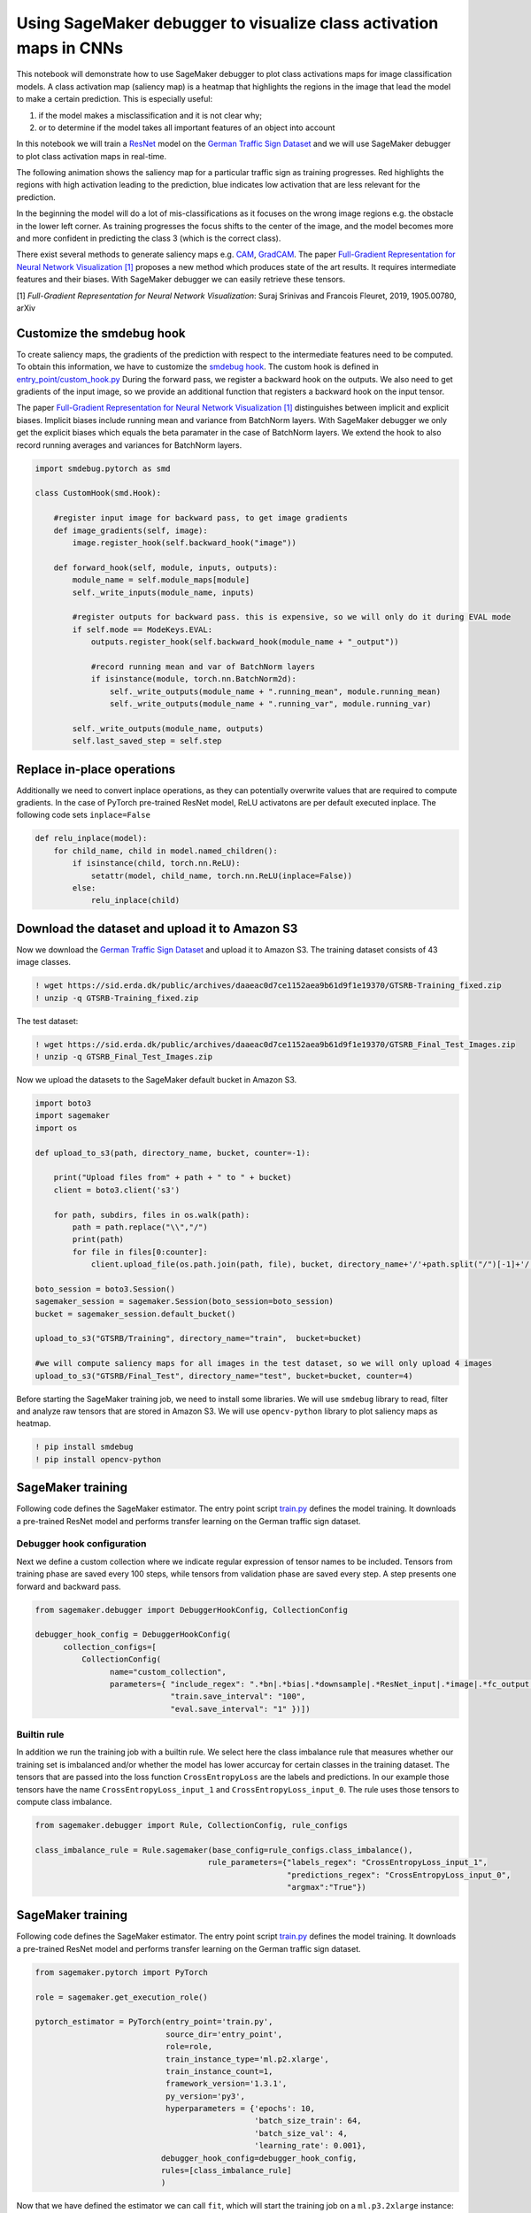 Using SageMaker debugger to visualize class activation maps in CNNs
-------------------------------------------------------------------

This notebook will demonstrate how to use SageMaker debugger to plot
class activations maps for image classification models. A class
activation map (saliency map) is a heatmap that highlights the regions
in the image that lead the model to make a certain prediction. This is
especially useful:

1. if the model makes a misclassification and it is not clear why;

2. or to determine if the model takes all important features of an
   object into account

In this notebook we will train a
`ResNet <https://arxiv.org/abs/1512.03385>`__ model on the `German
Traffic Sign
Dataset <http://benchmark.ini.rub.de/?section=gtsrb&subsection=news>`__
and we will use SageMaker debugger to plot class activation maps in
real-time.

The following animation shows the saliency map for a particular traffic
sign as training progresses. Red highlights the regions with high
activation leading to the prediction, blue indicates low activation that
are less relevant for the prediction.

In the beginning the model will do a lot of mis-classifications as it
focuses on the wrong image regions e.g. the obstacle in the lower left
corner. As training progresses the focus shifts to the center of the
image, and the model becomes more and more confident in predicting the
class 3 (which is the correct class).

|image0|

There exist several methods to generate saliency maps e.g.
`CAM <http://cnnlocalization.csail.mit.edu/>`__,
`GradCAM <https://arxiv.org/abs/1610.02391>`__. The paper `Full-Gradient
Representation for Neural Network Visualization
[1] <https://arxiv.org/abs/1905.00780>`__ proposes a new method which
produces state of the art results. It requires intermediate features and
their biases. With SageMaker debugger we can easily retrieve these
tensors.

[1] *Full-Gradient Representation for Neural Network Visualization*:
Suraj Srinivas and Francois Fleuret, 2019, 1905.00780, arXiv

.. |image0| image:: images/example.gif

Customize the smdebug hook
~~~~~~~~~~~~~~~~~~~~~~~~~~

To create saliency maps, the gradients of the prediction with respect to
the intermediate features need to be computed. To obtain this
information, we have to customize the `smdebug
hook <https://github.com/awslabs/sagemaker-debugger/blob/master/smdebug/pytorch/hook.py>`__.
The custom hook is defined in
`entry_point/custom_hook.py <entry_point/custom_hook.py>`__ During the
forward pass, we register a backward hook on the outputs. We also need
to get gradients of the input image, so we provide an additional
function that registers a backward hook on the input tensor.

The paper `Full-Gradient Representation for Neural Network Visualization
[1] <https://arxiv.org/abs/1905.00780>`__ distinguishes between implicit
and explicit biases. Implicit biases include running mean and variance
from BatchNorm layers. With SageMaker debugger we only get the explicit
biases which equals the beta paramater in the case of BatchNorm layers.
We extend the hook to also record running averages and variances for
BatchNorm layers.

.. code:: python

   import smdebug.pytorch as smd
          
   class CustomHook(smd.Hook):
       
       #register input image for backward pass, to get image gradients
       def image_gradients(self, image):
           image.register_hook(self.backward_hook("image"))
           
       def forward_hook(self, module, inputs, outputs):
           module_name = self.module_maps[module]   
           self._write_inputs(module_name, inputs)
           
           #register outputs for backward pass. this is expensive, so we will only do it during EVAL mode
           if self.mode == ModeKeys.EVAL:
               outputs.register_hook(self.backward_hook(module_name + "_output"))
               
               #record running mean and var of BatchNorm layers
               if isinstance(module, torch.nn.BatchNorm2d):
                   self._write_outputs(module_name + ".running_mean", module.running_mean)
                   self._write_outputs(module_name + ".running_var", module.running_var)
               
           self._write_outputs(module_name, outputs)
           self.last_saved_step = self.step

Replace in-place operations
~~~~~~~~~~~~~~~~~~~~~~~~~~~

Additionally we need to convert inplace operations, as they can
potentially overwrite values that are required to compute gradients. In
the case of PyTorch pre-trained ResNet model, ReLU activatons are per
default executed inplace. The following code sets ``inplace=False``

.. code:: ipython3

    def relu_inplace(model):
        for child_name, child in model.named_children():
            if isinstance(child, torch.nn.ReLU):
                setattr(model, child_name, torch.nn.ReLU(inplace=False))
            else:
                relu_inplace(child)

Download the dataset and upload it to Amazon S3
~~~~~~~~~~~~~~~~~~~~~~~~~~~~~~~~~~~~~~~~~~~~~~~

Now we download the `German Traffic Sign
Dataset <http://benchmark.ini.rub.de/?section=gtsrb&subsection=news>`__
and upload it to Amazon S3. The training dataset consists of 43 image
classes.

.. code:: ipython3

    ! wget https://sid.erda.dk/public/archives/daaeac0d7ce1152aea9b61d9f1e19370/GTSRB-Training_fixed.zip
    ! unzip -q GTSRB-Training_fixed.zip

The test dataset:

.. code:: ipython3

    ! wget https://sid.erda.dk/public/archives/daaeac0d7ce1152aea9b61d9f1e19370/GTSRB_Final_Test_Images.zip
    ! unzip -q GTSRB_Final_Test_Images.zip

Now we upload the datasets to the SageMaker default bucket in Amazon S3.

.. code:: ipython3

    import boto3
    import sagemaker
    import os
    
    def upload_to_s3(path, directory_name, bucket, counter=-1):
        
        print("Upload files from" + path + " to " + bucket)
        client = boto3.client('s3')
        
        for path, subdirs, files in os.walk(path):
            path = path.replace("\\","/")
            print(path)
            for file in files[0:counter]:
                client.upload_file(os.path.join(path, file), bucket, directory_name+'/'+path.split("/")[-1]+'/'+file)
                
    boto_session = boto3.Session()
    sagemaker_session = sagemaker.Session(boto_session=boto_session)
    bucket = sagemaker_session.default_bucket()
    
    upload_to_s3("GTSRB/Training", directory_name="train",  bucket=bucket)
    
    #we will compute saliency maps for all images in the test dataset, so we will only upload 4 images 
    upload_to_s3("GTSRB/Final_Test", directory_name="test", bucket=bucket, counter=4)

Before starting the SageMaker training job, we need to install some
libraries. We will use ``smdebug`` library to read, filter and analyze
raw tensors that are stored in Amazon S3. We will use ``opencv-python``
library to plot saliency maps as heatmap.

.. code:: ipython3

    ! pip install smdebug
    ! pip install opencv-python

SageMaker training
~~~~~~~~~~~~~~~~~~

Following code defines the SageMaker estimator. The entry point script
`train.py <entry_point/train.py>`__ defines the model training. It
downloads a pre-trained ResNet model and performs transfer learning on
the German traffic sign dataset.

Debugger hook configuration
^^^^^^^^^^^^^^^^^^^^^^^^^^^

Next we define a custom collection where we indicate regular expression
of tensor names to be included. Tensors from training phase are saved
every 100 steps, while tensors from validation phase are saved every
step. A step presents one forward and backward pass.

.. code:: ipython3

    from sagemaker.debugger import DebuggerHookConfig, CollectionConfig
    
    debugger_hook_config = DebuggerHookConfig(
          collection_configs=[ 
              CollectionConfig(
                    name="custom_collection",
                    parameters={ "include_regex": ".*bn|.*bias|.*downsample|.*ResNet_input|.*image|.*fc_output|.*CrossEntropyLoss",
                                 "train.save_interval": "100",
                                 "eval.save_interval": "1" })])

Builtin rule
^^^^^^^^^^^^

In addition we run the training job with a builtin rule. We select here
the class imbalance rule that measures whether our training set is
imbalanced and/or whether the model has lower accurcay for certain
classes in the training dataset. The tensors that are passed into the
loss function ``CrossEntropyLoss`` are the labels and predictions. In
our example those tensors have the name ``CrossEntropyLoss_input_1`` and
``CrossEntropyLoss_input_0``. The rule uses those tensors to compute
class imbalance.

.. code:: ipython3

    from sagemaker.debugger import Rule, CollectionConfig, rule_configs
    
    class_imbalance_rule = Rule.sagemaker(base_config=rule_configs.class_imbalance(),
                                         rule_parameters={"labels_regex": "CrossEntropyLoss_input_1",
                                                          "predictions_regex": "CrossEntropyLoss_input_0",
                                                          "argmax":"True"})

SageMaker training
~~~~~~~~~~~~~~~~~~

Following code defines the SageMaker estimator. The entry point script
`train.py <entry_point/train.py>`__ defines the model training. It
downloads a pre-trained ResNet model and performs transfer learning on
the German traffic sign dataset.

.. code:: ipython3

    from sagemaker.pytorch import PyTorch
    
    role = sagemaker.get_execution_role()
    
    pytorch_estimator = PyTorch(entry_point='train.py',
                                source_dir='entry_point',
                                role=role,
                                train_instance_type='ml.p2.xlarge',
                                train_instance_count=1,
                                framework_version='1.3.1',
                                py_version='py3',
                                hyperparameters = {'epochs': 10, 
                                                   'batch_size_train': 64,
                                                   'batch_size_val': 4,
                                                   'learning_rate': 0.001},
                               debugger_hook_config=debugger_hook_config,
                               rules=[class_imbalance_rule]
                               )

Now that we have defined the estimator we can call ``fit``, which will
start the training job on a ``ml.p3.2xlarge`` instance:

.. code:: ipython3

    pytorch_estimator.fit(inputs={'train': 's3://{}/train'.format(bucket), 
                                  'test': 's3://{}/test'.format(bucket)}, 
                          wait=False)

Check rule status
^^^^^^^^^^^^^^^^^

.. code:: ipython3

    pytorch_estimator.latest_training_job.rule_job_summary()

Visualize saliency maps in real-time
~~~~~~~~~~~~~~~~~~~~~~~~~~~~~~~~~~~~

Once the training job has started, SageMaker debugger will upload the
tensors of our model into S3. We can check the location in S3:

.. code:: ipython3

    path = pytorch_estimator.latest_job_debugger_artifacts_path()
    print('Tensors are stored in: {}'.format(path))

We can check the status of our training job, by executing
``describe_training_job``:

.. code:: ipython3

    job_name = pytorch_estimator.latest_training_job.name
    print('Training job name: {}'.format(job_name))
    
    client = pytorch_estimator.sagemaker_session.sagemaker_client
    
    description = client.describe_training_job(TrainingJobName=job_name)

We can access the tensors from S3 once the training job is in status
``Training`` or ``Completed``. In the following code cell we check the
job status:

.. code:: ipython3

    import time
    
    if description['TrainingJobStatus'] != 'Completed':
        while description['SecondaryStatus'] not in {'Training', 'Completed'}:
            description = client.describe_training_job(TrainingJobName=job_name)
            primary_status = description['TrainingJobStatus']
            secondary_status = description['SecondaryStatus']
            print('Current job status: [PrimaryStatus: {}, SecondaryStatus: {}]'.format(primary_status, secondary_status))
            time.sleep(15)

Once the job is in status ``Training`` or ``Completed``, we can create
the trial:

.. code:: ipython3

    from smdebug.trials import create_trial
    
    trial = create_trial(path)

Now we can compute the saliency maps. The method described in
`Full-Gradient Representation for Neural Network Visualization
[1] <https://arxiv.org/abs/1905.00780>`__ requires all intermediate
features and their biases. The following cell retrieves the gradients
for the outputs of batchnorm and downsampling layers and the
corresponding biases. If you use a model other than ResNet you may need
to adjust the regular expressions in the following cell:

.. code:: ipython3

    biases, gradients = [], []
    
    for tname in trial.tensor_names(regex='.*gradient.*bn.*output|.*gradient.*downsample.1.*output'):
        gradients.append(tname)
        
    for tname in trial.tensor_names(regex='^(?=.*bias)(?:(?!fc).)*$'):
        biases.append(tname)

As mentioned in the beginning of the notebook, in the case of BatchNorm
layers, we need to compute the implicit biases. In the following code
cell we retrieve the necessary tensors:

.. code:: ipython3

    bn_weights, running_vars, running_means = [], [], []
    
    for tname in trial.tensor_names(regex='.*running_mean'):
        running_means.append(tname)
        
    for tname in trial.tensor_names(regex='.*running_var'):
        running_vars.append(tname)
    
    for tname in trial.tensor_names(regex='.*bn.*weight|.*downsample.1.*weight'):
        bn_weights.append(tname)  

We need to ensure that the tensors in the list are in order, e.g. bias
vector and gradients need to be for the same layer. Let’s have a look on
the tensors:

.. code:: ipython3

    for bias, gradient, weight, running_var, running_mean in zip(biases, gradients, bn_weights, running_vars, running_means):
        print(bias, gradient, weight, running_var, running_mean)

Here we define a helper function that is used later on to normalize
tensors:

.. code:: ipython3

    def normalize(tensor):
        tensor = tensor - np.min(tensor)
        tensor = tensor / np.max(tensor)
        return tensor

A helper function to plot saliency maps:

.. code:: ipython3

    import matplotlib.pyplot as plt
    
    def plot(saliency_map, image, predicted_class, propability): 
        
        #clear matplotlib figure
        plt.clf()
        
        #revert normalization
        mean = [[[0.485]], [[0.456]], [[0.406]]]
        std = [[[0.229]], [[0.224]], [[0.225]]]
        image = image * std + mean
    
        #transpose image: color channel in last dimension
        image = image.transpose(1, 2, 0)
        image = (image * 255).astype(np.uint8) 
        
        #create heatmap: we multiply it with -1 because we use
        #matplotlib to plot output results which inverts the colormap
        saliency_map = - saliency_map * 255
        saliency_map = saliency_map.astype(np.uint8)
        heatmap = cv2.applyColorMap(saliency_map, cv2.COLORMAP_JET)
        
        #overlay original image with heatmap
        output_image = heatmap.astype(np.float32) + image.astype(np.float32)
        
        #normalize
        output_image = output_image / np.max(output_image)
        
        #plot
        fig, (ax0, ax1) = plt.subplots(ncols=2, figsize=(10, 5))    
        ax0.imshow(image)
        ax1.imshow(output_image)
        ax0.set_axis_off()
        ax1.set_axis_off()
        ax0.set_title("Input image")
        ax1.set_title("Predicted class " + predicted_class + " with propability " + propability + "%")
        plt.show()   

A helper function to compute implicit biases:

.. code:: ipython3

    def compute_implicit_biases(bn_weights, running_vars, running_means, step):
        implicit_biases = []
        for weight_name, running_var_name, running_mean_name in zip(bn_weights, running_vars, running_means):
            weight = trial.tensor(weight_name).value(step_num=step, mode=modes.EVAL)
            running_var = trial.tensor(running_var_name).value(step_num=step, mode=modes.EVAL)
            running_mean = trial.tensor(running_mean_name).value(step_num=step, mode=modes.EVAL)
            implicit_biases.append(- running_mean / np.sqrt(running_var) * weight)
        return implicit_biases

Get available steps:

.. code:: ipython3

    import time
    steps = 0
    while steps == 0:
        steps = trial.steps()
        print('Waiting for tensors to become available...')
        time.sleep(3)
    print('\nDone')
    
    print('Getting tensors...')
    rendered_steps = []

We iterate over the tensors from the validation steps and compute the
saliency map for each item in the batch. To compute the saliency map, we
perform the following steps:

1. compute the implicit bias
2. multiply gradients and bias (sum of explicit and implicit bias)
3. normalize result
4. interpolate tensor to the input size of the original input image
5. create heatmap and overlay it with the original input image

.. code:: ipython3

    import numpy as np
    import cv2
    import scipy.ndimage
    import scipy.special
    from smdebug import modes
    from smdebug.core.modes import ModeKeys
    from smdebug.exceptions import TensorUnavailableForStep
    import os
    
    image_size = 224
    
    loaded_all_steps = False
    
    while not loaded_all_steps:
        
        # get available steps
        loaded_all_steps = trial.loaded_all_steps
        steps = trial.steps(mode=modes.EVAL)
        
        # quick way to get diff between two lists
        steps_to_render = list(set(steps).symmetric_difference(set(rendered_steps)))
    
        #iterate over available steps
        for step in sorted(steps_to_render):
            try:
    
                #get original input image
                image_batch = trial.tensor("ResNet_input_0").value(step_num=step, mode=modes.EVAL)
    
                #compute implicit biases from batchnorm layers
                implicit_biases = compute_implicit_biases(bn_weights, running_vars, running_means, step)
                
                for item in range(image_batch.shape[0]):
    
                    #input image
                    image = image_batch[item,:,:,:]
    
                    #get gradients of input image
                    image_gradient = trial.tensor("gradient/image").value(step_num=step, mode=modes.EVAL)[item,:]  
                    image_gradient = np.sum(normalize(np.abs(image_gradient * image)), axis=0)
                    saliency_map = image_gradient
    
                    for gradient_name, bias_name, implicit_bias in zip(gradients, biases, implicit_biases):
    
                        #get gradients and bias vectors for corresponding step
                        gradient = trial.tensor(gradient_name).value(step_num=step, mode=modes.EVAL)[item:item+1,:,:,:]
                        bias = trial.tensor(bias_name).value(step_num=step, mode=modes.EVAL) 
                        bias = bias + implicit_bias
    
                        #compute full gradient
                        bias = bias.reshape((1,bias.shape[0],1,1))
                        bias = np.broadcast_to(bias, gradient.shape)
                        bias_gradient = normalize(np.abs(bias * gradient))
    
                        #interpolate to original image size
                        for channel in range(bias_gradient.shape[1]):
                            interpolated = scipy.ndimage.zoom(bias_gradient[0,channel,:,:], image_size/bias_gradient.shape[2], order=1)
                            saliency_map += interpolated 
    
    
                    #normalize
                    saliency_map = normalize(saliency_map) 
                    
                    #predicted class and propability
                    predicted_class = trial.tensor("fc_output_0").value(step_num=step, mode=modes.EVAL)[item,:]
                    print("Predicted class:", np.argmax(predicted_class))
                    scores = np.exp(np.asarray(predicted_class))
                    scores = scores / scores.sum(0)
                    
                    #plot image and heatmap
                    plot(saliency_map, image, str(np.argmax(predicted_class)), str(int(np.max(scores) * 100)) )
                    
            except TensorUnavailableForStep:
                print("Tensor unavailable for step {}".format(step))
                
        rendered_steps.extend(steps_to_render)
        
        time.sleep(5)
        
    print('\nDone')

